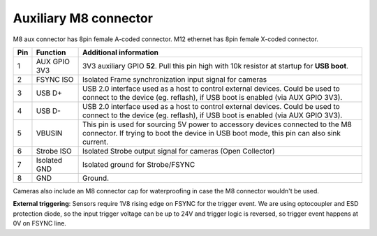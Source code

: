 Auxiliary M8 connector
----------------------

M8 aux connector has 8pin female A-coded connector. M12 ethernet has 8pin female X-coded connector.

.. image:: /_static/images/poe/m8-connector.jpeg

.. list-table::
   :header-rows: 1

   * - Pin
     - Function
     - Additional information
   * - 1
     - AUX GPIO 3V3
     - 3V3 auxiliary GPIO **52**. Pull this pin high with 10k resistor at startup for **USB boot**.
   * - 2
     - FSYNC ISO
     - Isolated Frame synchronization input signal for cameras
   * - 3
     - USB D+
     - USB 2.0 interface used as a host to control external devices. Could be used to connect to the device (eg. reflash), if USB boot is enabled (via AUX GPIO 3V3).
   * - 4
     - USB D-
     - USB 2.0 interface used as a host to control external devices. Could be used to connect to the device (eg. reflash), if USB boot is enabled (via AUX GPIO 3V3).
   * - 5
     - VBUSIN
     - This pin is used for sourcing 5V power to accessory devices connected to the M8 connector. If trying to boot the device in USB boot mode, this pin can also sink current.
   * - 6
     - Strobe ISO
     - Isolated Strobe output signal for cameras (Open Collector)
   * - 7
     - Isolated GND
     - Isolated ground for Strobe/FSYNC
   * - 8
     - GND
     - Ground.

Cameras also include an M8 connector cap for waterproofing in case the M8 connector wouldn't be used.

.. image:: /_static/images/guides/m8-isolated-circiut.png

**External triggering**: Sensors require 1V8 rising edge on FSYNC for the trigger event. We are using optocoupler and ESD protection diode, so the input trigger voltage can be up to 24V
and trigger logic is reversed, so trigger event happens at 0V on FSYNC line.